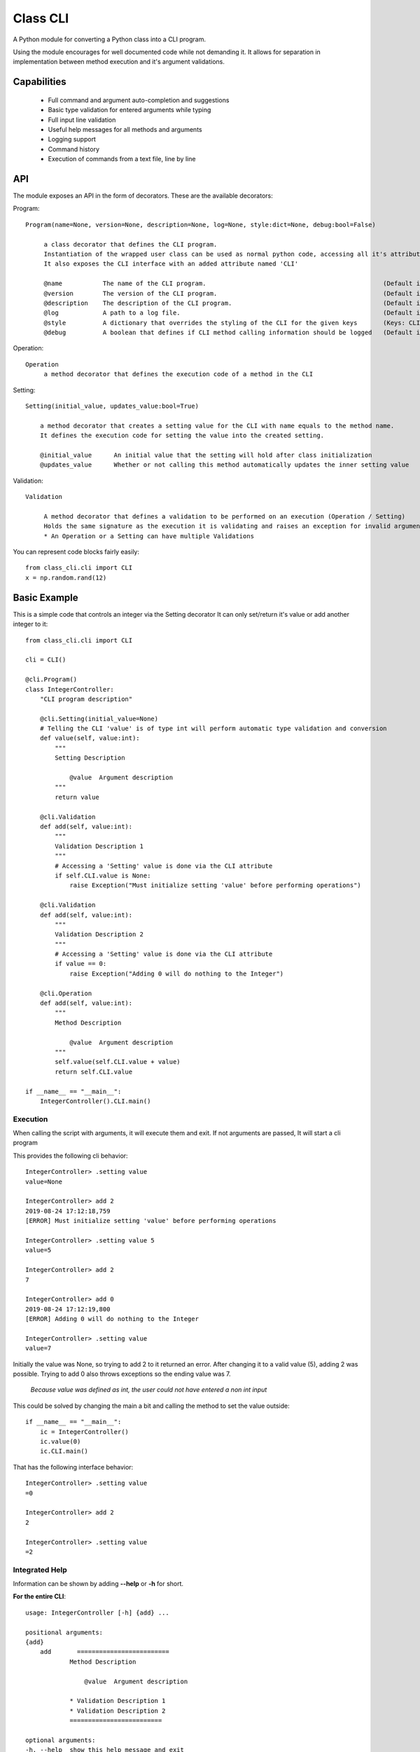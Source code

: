 .. _class_cli:

******************
Class CLI
******************

A Python module for converting a Python class into a CLI program.

Using the module encourages for well documented code while not demanding it.
It allows for separation in implementation between method execution and it's argument validations.

.. _capabilities:
Capabilities
===============
    * Full command and argument auto-completion and suggestions
    * Basic type validation for entered arguments while typing
    * Full input line validation
    * Useful help messages for all methods and arguments 
    * Logging support
    * Command history
    * Execution of commands from a text file, line by line

.. _api:
API
==============
The module exposes an API in the form of decorators. These are the available decorators:

Program::

   Program(name=None, version=None, description=None, log=None, style:dict=None, debug:bool=False)
   
        a class decorator that defines the CLI program.
        Instantiation of the wrapped user class can be used as normal python code, accessing all it's attributes.
        It also exposes the CLI interface with an added attribute named 'CLI'

        @name           The name of the CLI program.                                                (Default is the class name)
        @version        The version of the CLI program.                                             (Default is a CLI without versioning)
        @description    The description of the CLI program.                                         (Default is the class documentation)
        @log            A path to a log file.                                                       (Default is no log file)
        @style          A dictionary that overrides the styling of the CLI for the given keys       (Keys: CLI.STYLE)
        @debug          A boolean that defines if CLI method calling information should be logged   (Default is False)

Operation::

   Operation
        a method decorator that defines the execution code of a method in the CLI

Setting::

    Setting(initial_value, updates_value:bool=True)
   
        a method decorator that creates a setting value for the CLI with name equals to the method name.
        It defines the execution code for setting the value into the created setting.

        @initial_value      An initial value that the setting will hold after class initialization
        @updates_value      Whether or not calling this method automatically updates the inner setting value

Validation::
   
   Validation

        A method decorator that defines a validation to be performed on an execution (Operation / Setting)
        Holds the same signature as the execution it is validating and raises an exception for invalid arguments.
        * An Operation or a Setting can have multiple Validations

You can represent code blocks fairly easily::

   from class_cli.cli import CLI
   x = np.random.rand(12)

.. _basic_example:
Basic Example
=============
This is a simple code that controls an integer via the Setting decorator
It can only set/return it's value or add another integer to it::

    from class_cli.cli import CLI

    cli = CLI()

    @cli.Program()
    class IntegerController:
        "CLI program description"

        @cli.Setting(initial_value=None)
        # Telling the CLI 'value' is of type int will perform automatic type validation and conversion
        def value(self, value:int):
            """
            Setting Description

                @value  Argument description 
            """
            return value

        @cli.Validation
        def add(self, value:int):
            """
            Validation Description 1
            """
            # Accessing a 'Setting' value is done via the CLI attribute
            if self.CLI.value is None:
                raise Exception("Must initialize setting 'value' before performing operations")
        
        @cli.Validation
        def add(self, value:int):
            """
            Validation Description 2
            """
            # Accessing a 'Setting' value is done via the CLI attribute
            if value == 0:
                raise Exception("Adding 0 will do nothing to the Integer")
        
        @cli.Operation
        def add(self, value:int):
            """
            Method Description

                @value  Argument description 
            """
            self.value(self.CLI.value + value)
            return self.CLI.value

    if __name__ == "__main__":
        IntegerController().CLI.main()

.. _execution:
Execution
---------

When calling the script with arguments, it will execute them and exit. If not arguments are passed, It will start a cli program

This provides the following cli behavior::

    IntegerController> .setting value
    value=None

    IntegerController> add 2
    2019-08-24 17:12:18,759
    [ERROR] Must initialize setting 'value' before performing operations

    IntegerController> .setting value 5
    value=5

    IntegerController> add 2
    7

    IntegerController> add 0
    2019-08-24 17:12:19,800
    [ERROR] Adding 0 will do nothing to the Integer

    IntegerController> .setting value
    value=7

Initially the value was None, so trying to add 2 to it returned an error. After changing it to a valid value (5), adding 2 was possible. Trying to add 0 also throws exceptions so the ending value was 7.

   *Because value was defined as int, the user could not have entered a non int input*

This could be solved by changing the main a bit and calling the method to set the value outside::

    if __name__ == "__main__":
        ic = IntegerController()
        ic.value(0)
        ic.CLI.main()

That has the following interface behavior::

    IntegerController> .setting value
    =0

    IntegerController> add 2
    2

    IntegerController> .setting value
    =2

.. _integrated_help:
Integrated Help
---------------
Information can be shown by adding **--help** or **-h** for short.

**For the entire CLI**::

    usage: IntegerController [-h] {add} ...

    positional arguments:
    {add}
        add       =========================
                Method Description

                    @value  Argument description

                * Validation Description 1
                * Validation Description 2
                =========================

    optional arguments:
    -h, --help  show this help message and exit

**For the 'add' method**::

    IntegerController> add -h
    usage: IntegerController add [-h] value

    =========================
    Method Description

        @value  Argument description

    * Validation Description 1
    * Validation Description 2
    =========================

    positional arguments:
    value       =========================
                Argument description
                =========================

    optional arguments:
    -h, --help  show this help message and exit

**For the settings**::

    IntegerController> .setting -h
    usage: IntegerController .setting [-h] {value} ...

    Access the program settings

    positional arguments:
    {value}
        value     =========================
                Setting Description

                    @value  Argument description

                =========================

    optional arguments:
    -h, --help  show this help message and exit